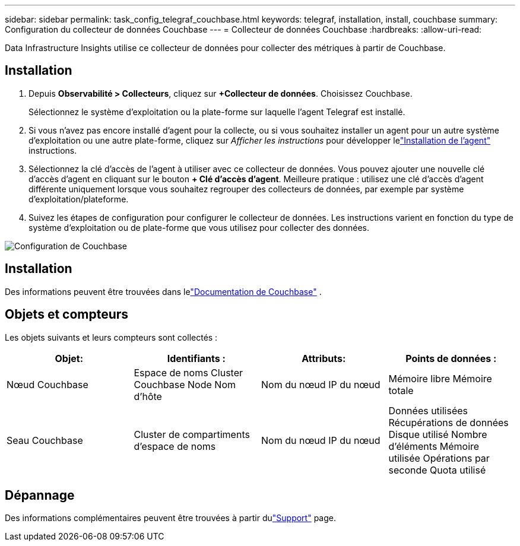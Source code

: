 ---
sidebar: sidebar 
permalink: task_config_telegraf_couchbase.html 
keywords: telegraf, installation, install, couchbase 
summary: Configuration du collecteur de données Couchbase 
---
= Collecteur de données Couchbase
:hardbreaks:
:allow-uri-read: 


[role="lead"]
Data Infrastructure Insights utilise ce collecteur de données pour collecter des métriques à partir de Couchbase.



== Installation

. Depuis *Observabilité > Collecteurs*, cliquez sur *+Collecteur de données*.  Choisissez Couchbase.
+
Sélectionnez le système d’exploitation ou la plate-forme sur laquelle l’agent Telegraf est installé.

. Si vous n'avez pas encore installé d'agent pour la collecte, ou si vous souhaitez installer un agent pour un autre système d'exploitation ou une autre plate-forme, cliquez sur _Afficher les instructions_ pour développer lelink:task_config_telegraf_agent.html["Installation de l'agent"] instructions.
. Sélectionnez la clé d’accès de l’agent à utiliser avec ce collecteur de données.  Vous pouvez ajouter une nouvelle clé d'accès d'agent en cliquant sur le bouton *+ Clé d'accès d'agent*.  Meilleure pratique : utilisez une clé d’accès d’agent différente uniquement lorsque vous souhaitez regrouper des collecteurs de données, par exemple par système d’exploitation/plateforme.
. Suivez les étapes de configuration pour configurer le collecteur de données.  Les instructions varient en fonction du type de système d’exploitation ou de plate-forme que vous utilisez pour collecter des données.


image:CouchbaseDCConfigWindows.png["Configuration de Couchbase"]



== Installation

Des informations peuvent être trouvées dans lelink:https://docs.couchbase.com/home/index.html["Documentation de Couchbase"] .



== Objets et compteurs

Les objets suivants et leurs compteurs sont collectés :

[cols="<.<,<.<,<.<,<.<"]
|===
| Objet: | Identifiants : | Attributs: | Points de données : 


| Nœud Couchbase | Espace de noms Cluster Couchbase Node Nom d'hôte | Nom du nœud IP du nœud | Mémoire libre Mémoire totale 


| Seau Couchbase | Cluster de compartiments d'espace de noms | Nom du nœud IP du nœud | Données utilisées Récupérations de données Disque utilisé Nombre d'éléments Mémoire utilisée Opérations par seconde Quota utilisé 
|===


== Dépannage

Des informations complémentaires peuvent être trouvées à partir dulink:concept_requesting_support.html["Support"] page.

